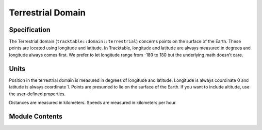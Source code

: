 ==================
Terrestrial Domain
==================

Specification
^^^^^^^^^^^^^

The Terrestrial domain (``tracktable::domain::terrestrial``) concerns
points on the surface of the Earth. These points are located using
longitude and latitude. In Tracktable, longitude and latitude are
always measured in degrees and longitude always comes first. We
prefer to let longitude range from -180 to 180 but the underlying math
doesn't care.

Units
^^^^^

Position in the terrestrial domain is measured in degrees of longitude
and latitude. Longitude is always coordinate 0 and latitude is always
coordinate 1. Points are presumed to lie on the surface of the Earth.
If you want to include altitude, use the user-defined properties.

Distances are measured in kilometers. Speeds are measured in
kilometers per hour.

Module Contents
^^^^^^^^^^^^^^^

.. doxygenclass:: tracktable::domain::terrestrial::TerrestrialPoint
   :members:
   :protected-members:
   :private-members:
   :undoc-members:

.. doxygenclass:: tracktable::domain::terrestrial::TerrestrialTrajectoryPoint
   :members:
   :protected-members:
   :private-members:
   :undoc-members: